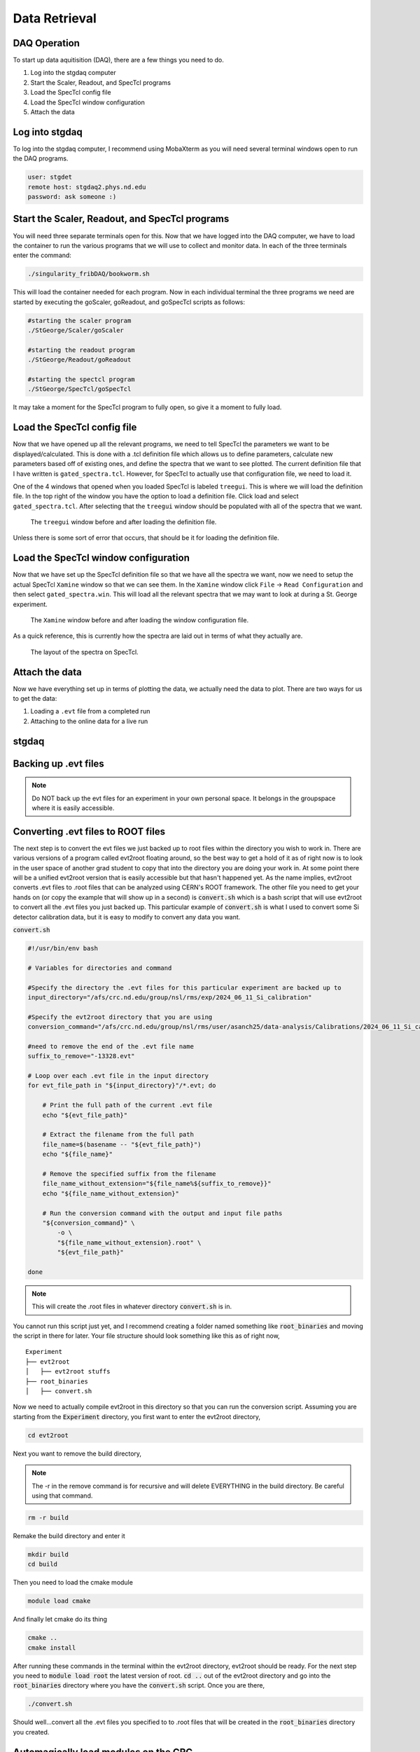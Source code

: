 Data Retrieval
==============


DAQ Operation
--------------------------
To start up data aquitisition (DAQ), there are a few things you need to do. 

#. Log into the stgdaq computer
#. Start the Scaler, Readout, and SpecTcl programs
#. Load the SpecTcl config file
#. Load the SpecTcl window configuration
#. Attach the data 

Log into stgdaq
--------------------------
To log into the stgdaq computer, I recommend using MobaXterm as you will need several terminal windows open to run the DAQ programs. 

.. code-block:: console

    user: stgdet
    remote host: stgdaq2.phys.nd.edu
    password: ask someone :)

Start the Scaler, Readout, and SpecTcl programs
-----------------------------------------------
You will need three separate terminals open for this. Now that we have logged into the DAQ computer, we have to load the container to run the various programs that we will use to collect and monitor data. In each of the three terminals enter the command:

.. code-block:: console

    ./singularity_fribDAQ/bookworm.sh
    
This will load the container needed for each program. Now in each individual terminal the three programs we need are started by executing the goScaler, goReadout, and goSpecTcl scripts as follows:

.. code-block:: console

    #starting the scaler program
    ./StGeorge/Scaler/goScaler

    #starting the readout program
    ./StGeorge/Readout/goReadout

    #starting the spectcl program
    ./StGeorge/SpecTcl/goSpecTcl
    
It may take a moment for the SpecTcl program to fully open, so give it a moment to fully load. 

Load the SpecTcl config file
----------------------------
Now that we have opened up all the relevant programs, we need to tell SpecTcl the parameters we want to be displayed/calculated. This is done with a .tcl definition file which allows us to define parameters, calculate new parameters based off of existing ones, and define the spectra that we want to see plotted. The current definition file that I have written is ``gated_spectra.tcl``. However, for SpecTcl to actually use that configuration file, we need to load it. 

One of the 4 windows that opened when you loaded SpecTcl is labeled ``treegui``. This is where we will load the definition file. In the top right of the window you have the option to load a definition file. Click load and select ``gated_spectra.tcl``. After selecting that the ``treegui`` window should be populated with all of the spectra that we want. 

.. figure:: images/treegui.png

   The ``treegui`` window before and after loading the definition file.

Unless there is some sort of error that occurs, that should be it for loading the definition file.

Load the SpecTcl window configuration
-------------------------------------

Now that we have set up the SpecTcl definition file so that we have all the spectra we want, now we need to setup the actual SpecTcl ``Xamine`` window so that we can see them. In the ``Xamine`` window click ``File`` -> ``Read Configuration`` and then select ``gated_spectra.win``. This will load all the relevant spectra that we may want to look at during a St. George experiment.

.. figure:: images/spectclwindow.PNG

   The ``Xamine`` window before and after loading the window configuration file.

As a quick reference, this is currently how the spectra are laid out in terms of what they actually are.

.. figure:: images/spectralayout.png

   The layout of the spectra on SpecTcl.


Attach the data 
-------------------------------------
Now we have everything set up in terms of plotting the data, we actually need the data to plot. There are two ways for us to get the data:

#. Loading a ``.evt`` file from a completed run
#. Attaching to the online data for a live run



stgdaq
--------------------------


Backing up .evt files
---------------------

.. note::
    Do NOT back up the evt files for an experiment in your own personal space. It belongs in the groupspace where it is easily accessible.


Converting .evt files to ROOT files
-----------------------------------
The next step is to convert the evt files we just backed up to root files within the directory you wish to work in. There are various versions of a program called evt2root floating around, so the best way to get a hold of it as of right now is to look in the user space of another grad student to copy that into the directory you are doing your work in. At some point there will be a unified evt2root version that is easily accessible but that hasn't happened yet. As the name implies, evt2root converts .evt files to .root files that can be analyzed using CERN's ROOT framework. The other file you need to get your hands on (or copy the example that will show up in a second) is :code:`convert.sh` which is a bash script that will use evt2root to convert all the .evt files you just backed up. This particular example of :code:`convert.sh` is what I used to convert some Si detector calibration data, but it is easy to modify to convert any data you want. 

:code:`convert.sh`

.. code-block:: console

    #!/usr/bin/env bash

    # Variables for directories and command

    #Specify the directory the .evt files for this particular experiment are backed up to
    input_directory="/afs/crc.nd.edu/group/nsl/rms/exp/2024_06_11_Si_calibration"

    #Specify the evt2root directory that you are using
    conversion_command="/afs/crc.nd.edu/group/nsl/rms/user/asanch25/data-analysis/Calibrations/2024_06_11_Si_calibration/evt2root/exec/evt2root"

    #need to remove the end of the .evt file name
    suffix_to_remove="-13328.evt"
    
    # Loop over each .evt file in the input directory
    for evt_file_path in "${input_directory}"/*.evt; do
    
        # Print the full path of the current .evt file
        echo "${evt_file_path}"
        
        # Extract the filename from the full path
        file_name=$(basename -- "${evt_file_path}")
        echo "${file_name}"
        
        # Remove the specified suffix from the filename
        file_name_without_extension="${file_name%${suffix_to_remove}}"
        echo "${file_name_without_extension}"
    
        # Run the conversion command with the output and input file paths
        "${conversion_command}" \
            -o \
            "${file_name_without_extension}.root" \
            "${evt_file_path}"
    
    done

.. note:: 
    This will create the .root files in whatever directory :code:`convert.sh` is in.

You cannot run this script just yet, and I recommend creating a folder named something like :code:`root_binaries` and moving the script in there for later. Your file structure should look something like this as of right now,

::

    Experiment
    ├── evt2root         
    │   ├── evt2root stuffs
    ├── root_binaries         
    │   ├── convert.sh

Now we need to actually compile evt2root in this directory so that you can run the conversion script. Assuming you are starting from the :code:`Experiment` directory, you first want to enter the evt2root directory,

.. code-block:: console

    cd evt2root

Next you want to remove the build directory,

.. note::
    The -r in the remove command is for recursive and will delete EVERYTHING in the build directory. Be careful using that command. 

.. code-block:: console

    rm -r build

Remake the build directory and enter it

.. code-block:: console

    mkdir build
    cd build

Then you need to load the cmake module
    
.. code-block:: console

    module load cmake

And finally let cmake do its thing

.. code-block:: console

    cmake ..
    cmake install


After running these commands in the terminal within the evt2root directory, evt2root should be ready. For the next step you need to :code:`module load root` the latest version of root. :code:`cd ..` out of the evt2root directory and go into the :code:`root_binaries` directory where you have the :code:`convert.sh` script. Once you are there,

.. code-block:: console

    ./convert.sh

Should well...convert all the .evt files you specified to to .root files that will be created in the :code:`root_binaries` directory you created.


Automagically load modules on the CRC
-------------------------------------
If you get tired of manually loading ROOT or some other module, there is a way to have the crc automatically do this on login. Immediately when you log into a crc computer, where you have your :code:`Private` :code:`Public` :code:`www` and :code:`YESTERDAY` directories, there is a hidden file :code:`.bashrc`. Open this in your text editor of choice and you should see something like this:

.. code-block:: console

    #Check http://crc.nd.edu/wiki for login problems
    #Contact crcsupport@nd.edu if further problems

    if [ -r /opt/crc/Modules/current/init/bash ]; then
        source /opt/crc/Modules/current/init/bash
    fi

    # Source global definitions
    if [ -f /etc/bashrc ]; then
            . /etc/bashrc
    fi

    #Additional aliases

    #Additional modules

    ~
If you want some extra functionality, we can add some extra snippets of command language. We can create :code:`#Additional aliases` that will let you access directories on the crc much more easily. It lets you essentially create commands that you can enter into the terminal to immediately take you to a directory, regardless of where you are at in the file system. For example, this is what I have under :code:`#Additional aliases`

.. code-block:: console

    #Additional aliases
    alias groupspace='cd /afs/crc.nd.edu/group/nsl/rms'
    alias adam='cd /afs/crc.nd.edu/group/nsl/rms/user/asanch25'
    alias currentexp='cd /afs/crc.nd.edu/group/nsl/rms/user/asanch25/data-analysis/Experiments/2023_07_22_15N_aa'

As you can see I have a terminal command that will take me to the RMS groupspace, my own user folder within that space, as well as a command to directly take me to my current experiment analysis folder. 

Another useful feature is to have the CRC automatically load modules for you on login. You will need to pay attention to CRC upgrades for whether or not these modules actually exist and still remain funcitonal, but it is just as easy to stop them from loading on login. For example here is what I have under :code:`#Additional modules.`

.. code-block:: console

    #Additional modules
    module use -a /afs/crc.nd.edu/user/n/nsl/nuclear/x86_64_linux_el6/nsl_modules #uncomment this after crc upgrade nonsense has been sorted out
    #module load geant/4.10.5_mt root/6.24.06  qt/4.8.7 cmake
    #module load root/6.26.10 #uncomment this after crc upgrade nonsense has been sorted out

With these commands I am loading the NSL modules, but I have commented out the loading of some other modules because of a recent CRC upgrade. If you are ever in doubt of what versions of a specific module are available on the CRC, the command :code:`module avail <modulename>` will show you a list of available versions.

